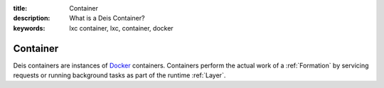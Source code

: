:title: Container
:description: What is a Deis Container?
:keywords: lxc container, lxc, container, docker

.. _container:

Container
=========
Deis containers are instances of `Docker`_ containers.
Containers perform the actual work of a :ref:`Formation` by
servicing requests or running background tasks as
part of the runtime :ref:`Layer`.

.. _`Docker`: http://docker.io/